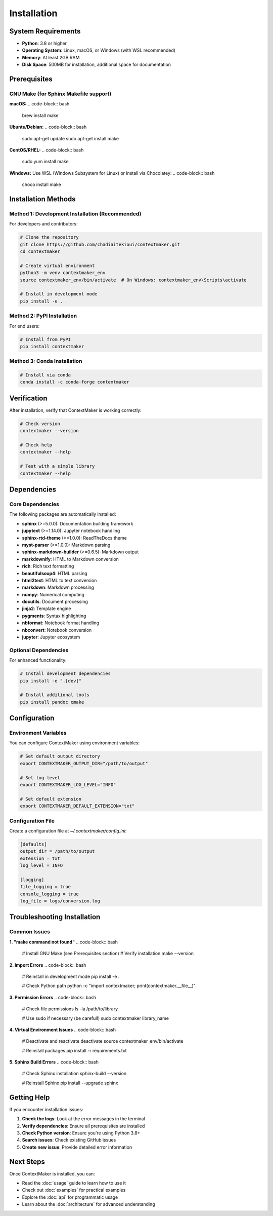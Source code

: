 Installation
============

System Requirements
------------------

- **Python**: 3.8 or higher
- **Operating System**: Linux, macOS, or Windows (with WSL recommended)
- **Memory**: At least 2GB RAM
- **Disk Space**: 500MB for installation, additional space for documentation

Prerequisites
-------------

GNU Make (for Sphinx Makefile support)
~~~~~~~~~~~~~~~~~~~~~~~~~~~~~~~~~~~~~~

**macOS:**
.. code-block:: bash

   brew install make

**Ubuntu/Debian:**
.. code-block:: bash

   sudo apt-get update
   sudo apt-get install make

**CentOS/RHEL:**
.. code-block:: bash

   sudo yum install make

**Windows:**
Use WSL (Windows Subsystem for Linux) or install via Chocolatey:
.. code-block:: bash

   choco install make

Installation Methods
-------------------

Method 1: Development Installation (Recommended)
~~~~~~~~~~~~~~~~~~~~~~~~~~~~~~~~~~~~~~~~~~~~~~~

For developers and contributors:

.. code-block:: bash

   # Clone the repository
   git clone https://github.com/chadiaitekioui/contextmaker.git
   cd contextmaker

   # Create virtual environment
   python3 -m venv contextmaker_env
   source contextmaker_env/bin/activate  # On Windows: contextmaker_env\Scripts\activate

   # Install in development mode
   pip install -e .

Method 2: PyPI Installation
~~~~~~~~~~~~~~~~~~~~~~~~~~~

For end users:

.. code-block:: bash

   # Install from PyPI
   pip install contextmaker

Method 3: Conda Installation
~~~~~~~~~~~~~~~~~~~~~~~~~~~~

.. code-block:: bash

   # Install via conda
   conda install -c conda-forge contextmaker

Verification
-----------

After installation, verify that ContextMaker is working correctly:

.. code-block:: bash

   # Check version
   contextmaker --version

   # Check help
   contextmaker --help

   # Test with a simple library
   contextmaker --help

Dependencies
-----------

Core Dependencies
~~~~~~~~~~~~~~~~

The following packages are automatically installed:

- **sphinx** (>=5.0.0): Documentation building framework
- **jupytext** (>=1.14.0): Jupyter notebook handling
- **sphinx-rtd-theme** (>=1.0.0): ReadTheDocs theme
- **myst-parser** (>=1.0.0): Markdown parsing
- **sphinx-markdown-builder** (>=0.6.5): Markdown output
- **markdownify**: HTML to Markdown conversion
- **rich**: Rich text formatting
- **beautifulsoup4**: HTML parsing
- **html2text**: HTML to text conversion
- **markdown**: Markdown processing
- **numpy**: Numerical computing
- **docutils**: Document processing
- **jinja2**: Template engine
- **pygments**: Syntax highlighting
- **nbformat**: Notebook format handling
- **nbconvert**: Notebook conversion
- **jupyter**: Jupyter ecosystem

Optional Dependencies
~~~~~~~~~~~~~~~~~~~~

For enhanced functionality:

.. code-block:: bash

   # Install development dependencies
   pip install -e ".[dev]"

   # Install additional tools
   pip install pandoc cmake

Configuration
------------

Environment Variables
~~~~~~~~~~~~~~~~~~~~

You can configure ContextMaker using environment variables:

.. code-block:: bash

   # Set default output directory
   export CONTEXTMAKER_OUTPUT_DIR="/path/to/output"

   # Set log level
   export CONTEXTMAKER_LOG_LEVEL="INFO"

   # Set default extension
   export CONTEXTMAKER_DEFAULT_EXTENSION="txt"

Configuration File
~~~~~~~~~~~~~~~~~

Create a configuration file at `~/.contextmaker/config.ini`:

.. code-block:: ini

   [defaults]
   output_dir = /path/to/output
   extension = txt
   log_level = INFO

   [logging]
   file_logging = true
   console_logging = true
   log_file = logs/conversion.log

Troubleshooting Installation
---------------------------

Common Issues
~~~~~~~~~~~~~

**1. "make command not found"**
.. code-block:: bash

   # Install GNU Make (see Prerequisites section)
   # Verify installation
   make --version

**2. Import Errors**
.. code-block:: bash

   # Reinstall in development mode
   pip install -e .

   # Check Python path
   python -c "import contextmaker; print(contextmaker.__file__)"

**3. Permission Errors**
.. code-block:: bash

   # Check file permissions
   ls -la /path/to/library

   # Use sudo if necessary (be careful!)
   sudo contextmaker library_name

**4. Virtual Environment Issues**
.. code-block:: bash

   # Deactivate and reactivate
   deactivate
   source contextmaker_env/bin/activate

   # Reinstall packages
   pip install -r requirements.txt

**5. Sphinx Build Errors**
.. code-block:: bash

   # Check Sphinx installation
   sphinx-build --version

   # Reinstall Sphinx
   pip install --upgrade sphinx

Getting Help
-----------

If you encounter installation issues:

1. **Check the logs**: Look at the error messages in the terminal
2. **Verify dependencies**: Ensure all prerequisites are installed
3. **Check Python version**: Ensure you're using Python 3.8+
4. **Search issues**: Check existing GitHub issues
5. **Create new issue**: Provide detailed error information

Next Steps
----------

Once ContextMaker is installed, you can:

- Read the :doc:`usage` guide to learn how to use it
- Check out :doc:`examples` for practical examples
- Explore the :doc:`api` for programmatic usage
- Learn about the :doc:`architecture` for advanced understanding
